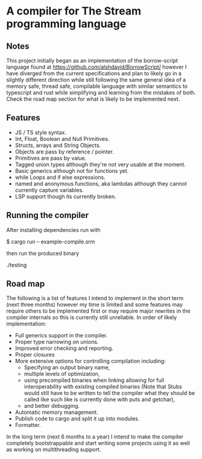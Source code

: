 * A compiler for The Stream programming language
** Notes
This project initially began as an implementation of the borrow-script language found at https://github.com/alshdavid/BorrowScript/ however I have diverged from the current specifications and plan to likely go in a slightly different direction while still following the same general idea of a memory safe, thread safe, compilable language with similar semantics to typescript and rust while simplifying and learning from the mistakes of both.
Check the road map section for what is likely to be implemented next.
** Features
- JS / TS style syntax.
- Int, Float, Boolean and Null Primitives.
- Structs, arrays and String Objects.
- Objects are pass by reference / pointer.
- Primitives are pass by value.
- Tagged union types although they're not very usable at the moment.
- Basic generics although not for functions yet.
- while Loops and if else expressions.
- named and anonymous functions, aka lambdas although they cannot currently capture variables.
- LSP support though its currently broken.
** Running the compiler
After installing dependencies run with
#+begin_src:
$ cargo run -- example-compile.srm
#+end_src
then run the produced binary
#+begin_src:
./testing
#+end_src
** Road map
The following is a list of features I intend to implement in the short term (next three months) however my time is limited and some features may require others to be implemented first or may require major rewrites in the compiler internals so this is currently still unreliable.
In order of likely implementation:
- Full generics support in the compiler.
- Proper type narrowing on unions.
- Improved error checking and reporting.
- Proper closures
- More extensive options for controlling compilation including:
  - Specifying an output binary name,
  - multiple levels of optimization,
  - using precompiled binaries when linking allowing for full interoperability with existing compiled binaries (Note that Stubs would still have to be written to tell  the compiler what they should be called like such like is currently done with puts and getchar),
  - and better debugging.
- Automatic memory management.
- Publish code to cargo and split it up into modules.
- Formatter.

In the long term (next 6 months to a year) I intend to make the compiler completely bootstrappable and start writing some projects using it as well as working on multithreading support.
